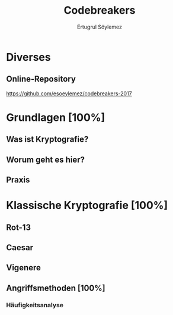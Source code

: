 
#+TITLE: Codebreakers
#+AUTHOR: Ertugrul Söylemez
#+EMAIL: esz@posteo.de
#+LANGUAGE: de

#+OPTIONS: ':t -:t tags:nil toc:nil todo:nil
#+STARTUP: content
#+TODO: TODO | DONE

#+LATEX_CLASS: textonly
#+LATEX_HEADER_EXTRA: \usepackage[ngerman]{babel}


* Diverses
** Online-Repository

https://github.com/esoeylemez/codebreakers-2017


* DONE Grundlagen [100%]
** DONE Was ist Kryptografie?
** DONE Worum geht es hier?
** DONE Praxis

* DONE Klassische Kryptografie [100%]
** DONE Rot-13
** DONE Caesar
** DONE Vigenere
** DONE Angriffsmethoden [100%]
*** DONE Häufigkeitsanalyse
